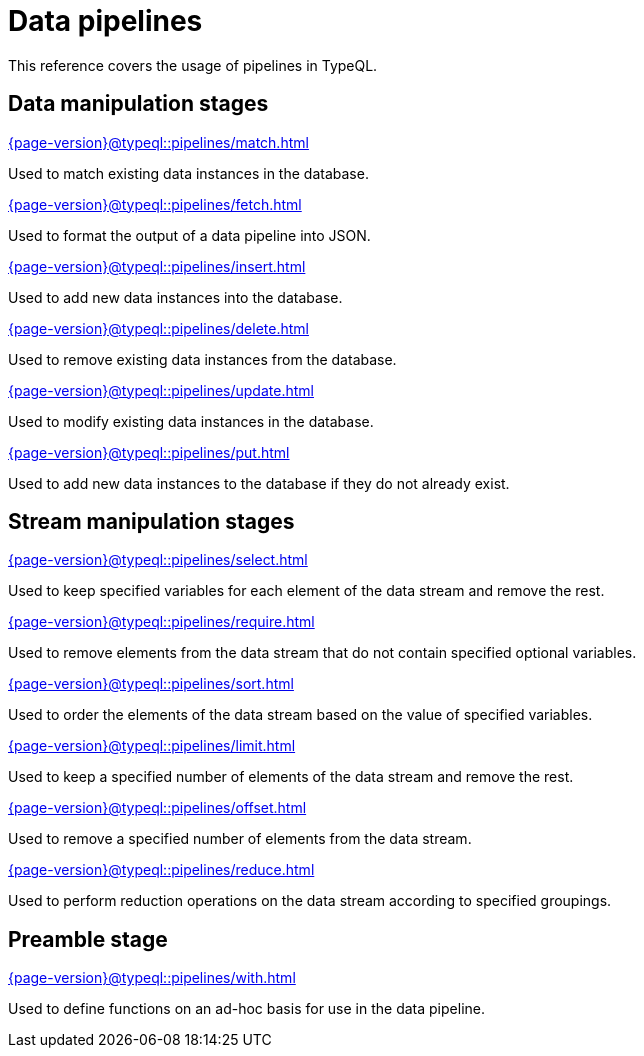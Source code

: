= Data pipelines
:page-aliases: {page-version}@typeql::modifiers/overview.adoc, {page-version}@typeql::queries/overview.adoc

This reference covers the usage of pipelines in TypeQL.

== Data manipulation stages

[cols-3]
--
.xref:{page-version}@typeql::pipelines/match.adoc[]
[.clickable]
****
Used to match existing data instances in the database.
****

.xref:{page-version}@typeql::pipelines/fetch.adoc[]
[.clickable]
****
Used to format the output of a data pipeline into JSON.
****

.xref:{page-version}@typeql::pipelines/insert.adoc[]
[.clickable]
****
Used to add new data instances into the database.
****

.xref:{page-version}@typeql::pipelines/delete.adoc[]
[.clickable]
****
Used to remove existing data instances from the database.
****

.xref:{page-version}@typeql::pipelines/update.adoc[]
[.clickable]
****
Used to modify existing data instances in the database.
****

.xref:{page-version}@typeql::pipelines/put.adoc[]
[.clickable]
****
Used to add new data instances to the database if they do not already exist.
****
--

== Stream manipulation stages

[cols-3]
--
.xref:{page-version}@typeql::pipelines/select.adoc[]
[.clickable]
****
Used to keep specified variables for each element of the data stream and remove the rest.
****

.xref:{page-version}@typeql::pipelines/require.adoc[]
[.clickable]
****
Used to remove elements from the data stream that do not contain specified optional variables.
****

.xref:{page-version}@typeql::pipelines/sort.adoc[]
[.clickable]
****
Used to order the elements of the data stream based on the value of specified variables.
****

.xref:{page-version}@typeql::pipelines/limit.adoc[]
[.clickable]
****
Used to keep a specified number of elements of the data stream and remove the rest.
****

.xref:{page-version}@typeql::pipelines/offset.adoc[]
[.clickable]
****
Used to remove a specified number of elements from the data stream.
****

.xref:{page-version}@typeql::pipelines/reduce.adoc[]
[.clickable]
****
Used to perform reduction operations on the data stream according to specified groupings.
****
--

== Preamble stage

[cols-1]
--
.xref:{page-version}@typeql::pipelines/with.adoc[]
[.clickable]
****
Used to define functions on an ad-hoc basis for use in the data pipeline.
****
--

